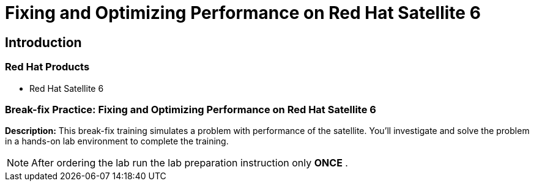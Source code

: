 = Fixing and Optimizing Performance on Red Hat Satellite 6
:navtitle: Home

== Introduction

=== Red Hat Products

- Red Hat Satellite 6

=== Break-fix Practice: Fixing and Optimizing Performance on Red Hat Satellite 6

*Description:*
This break-fix training simulates a problem with performance of the satellite.
You'll investigate and solve the problem in a hands-on lab environment to complete the training.

NOTE: After ordering the lab run the lab preparation instruction only *ONCE* .

